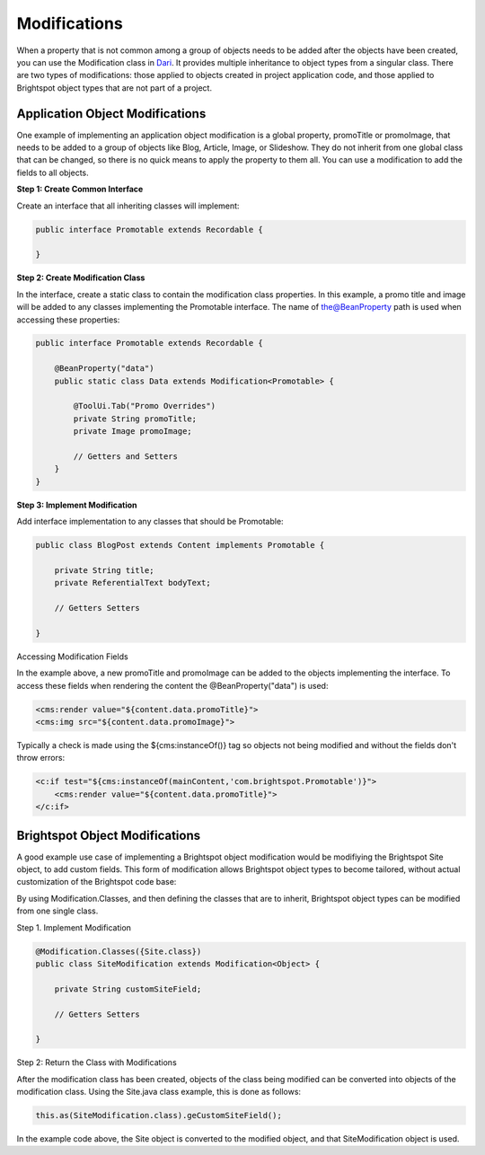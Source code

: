 Modifications
-------------

When a property that is not common among a group of objects needs to be added after the objects have been created, you can use the Modification class in `Dari <http://www.dariframework.org/javadocs/com/psddev/dari/db/Modification.html>`_. It provides multiple inheritance to object types from a singular class. There are two types of modifications: those applied to objects created in project application code, and those applied to Brightspot object types that are not part of a project.

Application Object Modifications
~~~~~~~~~~~~~~~~~~~~~~~~~~~~~~~~

One example of implementing an application object modification is a global property, promoTitle or promoImage, that needs to be added to a group of objects like Blog, Article, Image, or Slideshow. They do not inherit from one global class that can be changed, so there is no quick means to apply the property to them all. You can use a modification to add the fields to all objects.

**Step 1: Create Common Interface**

Create an interface that all inheriting classes will implement:

.. code-block:: java

    public interface Promotable extends Recordable {

    }

**Step 2: Create Modification Class**

In the interface, create a static class to contain the modification class properties. In this example, a promo title and image will be added to any classes implementing the Promotable interface. The name of the@BeanProperty path is used when accessing these properties:

.. code-block:: java

    public interface Promotable extends Recordable {

        @BeanProperty("data")
        public static class Data extends Modification<Promotable> {

            @ToolUi.Tab("Promo Overrides")    
            private String promoTitle;
            private Image promoImage;

            // Getters and Setters
        }
    }

**Step 3: Implement Modification**

Add interface implementation to any classes that should be Promotable:

.. code-block:: java

    public class BlogPost extends Content implements Promotable {

        private String title;
        private ReferentialText bodyText;

        // Getters Setters

    }

Accessing Modification Fields

In the example above, a new promoTitle and promoImage can be added to the objects implementing the interface. To access these fields when rendering the content the @BeanProperty("data") is used:

.. code-block:: jsp

    <cms:render value="${content.data.promoTitle}">
    <cms:img src="${content.data.promoImage}">

Typically a check is made using the ${cms:instanceOf()} tag so objects not being modified and without the fields don't throw errors:

.. code-block:: jsp

    <c:if test="${cms:instanceOf(mainContent,'com.brightspot.Promotable')}">
        <cms:render value="${content.data.promoTitle}">
    </c:if>

Brightspot Object Modifications
~~~~~~~~~~~~~~~~~~~~~~~~~~~~~~~

A good example use case of implementing a Brightspot object modification would be modifiying the Brightspot Site object, to add custom fields. This form of modification allows Brightspot object types to become tailored, without actual customization of the Brightspot code base:

By using Modification.Classes, and then defining the classes that are to inherit, Brightspot object types can be modified from one single class.

Step 1. Implement Modification

.. code-block:: java

    @Modification.Classes({Site.class})
    public class SiteModification extends Modification<Object> {

        private String customSiteField;

        // Getters Setters

    }

Step 2: Return the Class with Modifications

After the modification class has been created, objects of the class being modified can be converted into objects of the modification class. Using the Site.java class example, this is done as follows:

.. code-block:: java

   this.as(SiteModification.class).geCustomSiteField();

In the example code above, the Site object is converted to the modified object, and that SiteModification object is used.

